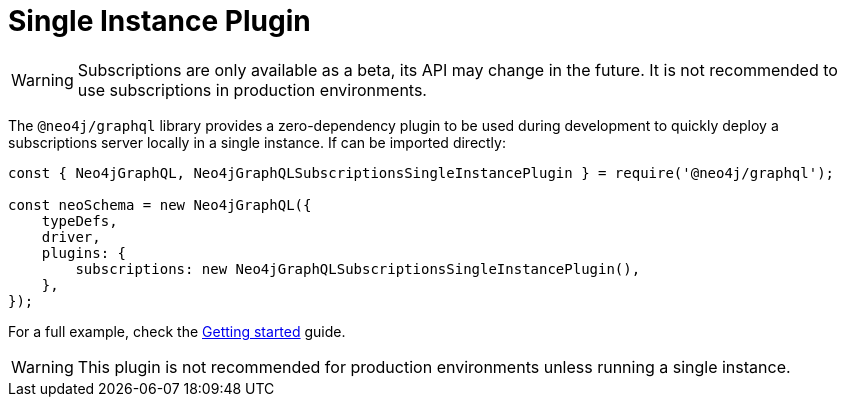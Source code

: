 [[single-instance]]
= Single Instance Plugin

WARNING: Subscriptions are only available as a beta, its API may change in the future. It is not recommended to use subscriptions in production environments.

The `@neo4j/graphql` library provides a zero-dependency plugin to be used during development to quickly deploy a subscriptions server locally in a single instance.
If can be imported directly:

```javascript
const { Neo4jGraphQL, Neo4jGraphQLSubscriptionsSingleInstancePlugin } = require('@neo4j/graphql');

const neoSchema = new Neo4jGraphQL({
    typeDefs,
    driver,
    plugins: {
        subscriptions: new Neo4jGraphQLSubscriptionsSingleInstancePlugin(),
    },
});
```

For a full example, check the xref::subscriptions/getting-started.adoc[Getting started] guide.

WARNING: This plugin is not recommended for production environments unless running a single instance.

